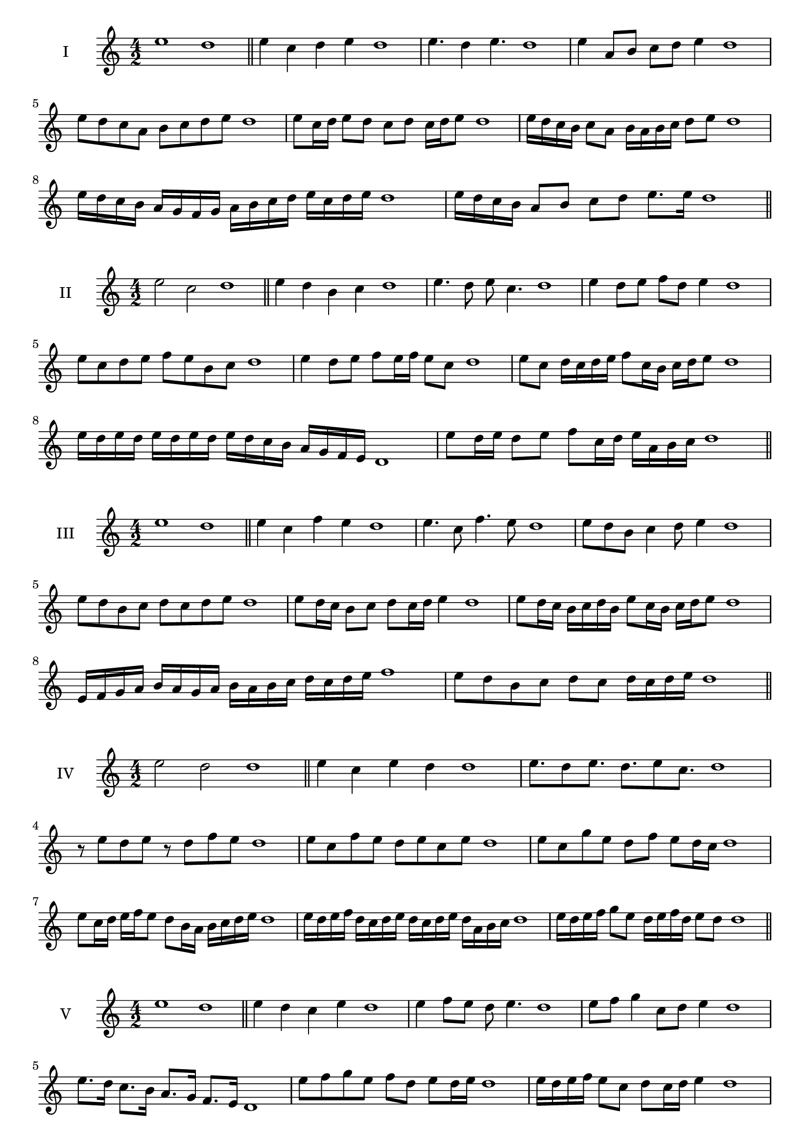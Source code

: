 \version "2.18.2"

\score {
  \new Staff \with { instrumentName = #"I" }
  \relative c'' { 
   
  \time 4/2
    e1 d1 \bar "||"
  e4 c d e d1
  e4. d4 e4. d1
  e4 a,8 b c d e4 d1
  e8 d c a b c d e d1
  e8 c16 d e8 d c d c16 d e8 d1
  e16 d c b c8 a b16 a b c d8 e d1
  e16 d c b a g f g a b c d e c d e d1
  e16 d c b a8 b c d e8. e16 d1 \bar "||" \break
  }
 
}


\score {
  \new Staff \with { instrumentName = #"II" }
  \relative c'' { 
   
  \time 4/2
  e2 c d1 \bar "||"
  e4 d b c d1 | e4. d8 e c4. d1
  e4 d8 e f d e4 d1
  e8 c d e f e b c d1
  e4 d8 e f e16 f e8 c d1
  e8 c d16 c d e f8 c16 b c d e8 d1
  e16 d e d e d e d e d c b a g f e d1 
  e'8 d16 e d8 e f c16 d e a, b c d1 \bar "||" \break
  }
 
}
\score {
  \new Staff \with { instrumentName = #"III" }
  \relative c'' { 
   
  \time 4/2
  e1 d1 \bar "||"
  e4 c f e d1 
  e4. c8 f4. e8 d1
  e8 d b c4 d8 e4 d1
  e8 d b c d8 c d e d1
  e8 d16 c b8 c d c16 d e4 d1
  e8 d16 c b c d b e8 c16 b c d e8 d1
  e,16 f g a b a g a b a b c d c d e f1
  e8 d b c d c d16 c d e d1 \bar "||" \break
  }
 
}
\score {
  \new Staff \with { instrumentName = #"IV" }
  \relative c'' { 
   
  \time 4/2
  e2 d d1 \bar "||"
  e4 c e d d1
  e8. d8 e8. d8. e8 c8. d1
  r8 e8 d e r8 d8 f e d1
  e8 c f e d e c e d1
  e8 c g' e d f e d16 c d1
  e8 c16 d e f e8 d8 b16 a b c d e d1
  e16 d e f d c d e d c d e d a b c d1
  e16 d e f g8 e d16 e f d e8 d d1\bar "||" \break
  }
 
}
\score {
  \new Staff \with { instrumentName = #"V" }
  \relative c'' { 
   
  \time 4/2
  e1 d1 \bar "||"
  e4 d c e d1 e4 f8 e d e4. d1 
  e8 f g4 c,8 d e4 d1
  e8. d16 c8. b16 a8. g16 f8. e16 d1
  e'8 f g e f d e d16 e d1
  e16 d e f e8 c d c16 d e4 d1
  e16 d e f g e f g a b c b a g f e d1
  e16 d e f g8 e f d e16 c d e d1 \bar "||" \break
  }
 
}
\score {
  \new Staff \with { instrumentName = #"VI" }
  \relative c'' { 
   
  \time 4/2
  e2 f d1 \bar "||"
  e4 d e f d1
  r8 e8 f e r8 f e f d1
  e8 d c b f'8 e f4 d1
  e8 c d e f d e f d1
  e8 d c16 d e8 f e d16 e f8 d1
  e8 f b,16 c d e f8 d e16 d e f d1
  e16 d c b a g f e f g a b c d e f d1
  e16 d c b d8 e8 f16 e d c e8 f d1 \bar "||" \break
  }
 
}
\score {
  \new Staff \with { instrumentName = #"VII" }
  \relative c'' { 
   
  \time 4/2
  e1 d \bar "||"
  e4 g f e d1 
  e4. f8 d e4. d1 
  e8 b c d e d e4 d1
  e8 b c d e c d e d1
  e16 d c d e8 c d c16 d e4 d1
  e16 d e f g a b g a8 g f e d1

  e16 d c d e f g e f g a g a g f e d1 \bar "||" \break
  }
 
}
\score {
  \new Staff \with { instrumentName = #"VIII" }
  \relative c'' { 
   
  \time 4/2
e2 b d1 \bar "||"
  e4 d c b d1 
  e4. d8 c b4. d1 
  e4 c8 d e d c b d1
  e8 f d e b a c b d1
  e8 d16 e f8 e b16 g a b c8 b d1
  e16 d c b c8 b e d c b d1
  e16 d c d b c d e b c d b e d c b d1
  e16 f g d e f d e b c d b e d c b d1 \bar "||" \break
  

  

  

  }
 
}
\score {
  \new Staff \with { instrumentName = #"IX" }
  \relative c'' { 
   
  \time 4/2
  e1 d1 \bar "||"
  e4 f g e d1
  e4. d8. f8. e4 d1
  e8 f g e f d e4 d1
  e8 b c d b c d e d1
  e4 d8 c16 d e8 c16 d e4 d1
  
  
  e,16 d e f g a b c d b c b a g f e d1 \bar "||" \break
  }
 
}

\score {
  \new Staff \with { instrumentName = #"X" }
  \relative c'' { 
   
  \time 4/2
  e2. g4 d1 \bar "||"
  e4 g f g d1  
  e4 e2 g4 d1 
  e8 c d e f e g4 d1
  e8 c d e f e f g d1
  e8 c d c16 d e f g8 f g d1
  e16 c d e d c e8 f g f g d1 
  e16 c d e d c e f g f g b a g f g d1
   \bar "||" \break
  }
 
}

\score {
  \new Staff \with { instrumentName = #"XI" }
  \relative c'' { 
   
  \time 4/2
  e1 d1 \bar "||"
  e4 d e e d1 
  e4. d4. c8 e d1
  e8 a g f e d e4 d1
  e8 d'8 c b a g f e d1
  e8. d16 e16 d a' g f g f e d e8. d1
  e16 d e f g a b8 a g f e d1
 
  e,8 f d e f c d e d1
  e8 f g e f c d e  d1 \bar "||" \break
  }
 
}
\score {
  \new Staff \with { instrumentName = #"XII" }
  \relative c'' { 
   
  \time 4/2
e2 e2 d1 \bar "||"
  e4 d f e d1
  e8 e4 e8 f8 e4. d1 
  e8 f g e f d e4 d1
  e8 f g e a g f e d1
  e8 d16 e f8 g f e16 d e8. e16 d1
  e16 d e f g e f g a8 g f e d1 
  e16 d e f g e f g a b c b a g f e d1
  e8 g f b a g f e d1
  e8 a g f a g f e d1 \bar "||"
  }
 
}
